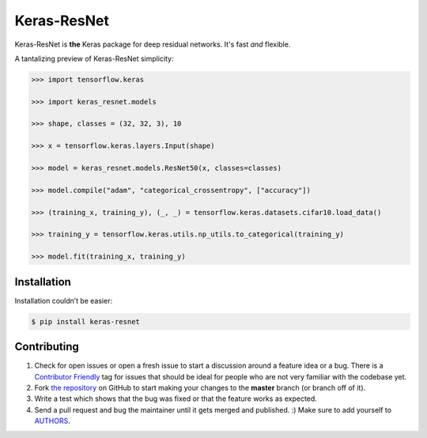 Keras-ResNet
============

.. image:: https://travis-ci.org/broadinstitute/keras-resnet.svg?branch=master
    :target: https://travis-ci.org/broadinstitute/keras-resnet



Keras-ResNet is **the** Keras package for deep residual networks. It's fast *and* flexible.

A tantalizing preview of Keras-ResNet simplicity:

.. code-block:: python

    >>> import tensorflow.keras

    >>> import keras_resnet.models

    >>> shape, classes = (32, 32, 3), 10

    >>> x = tensorflow.keras.layers.Input(shape)

    >>> model = keras_resnet.models.ResNet50(x, classes=classes)

    >>> model.compile("adam", "categorical_crossentropy", ["accuracy"])

    >>> (training_x, training_y), (_, _) = tensorflow.keras.datasets.cifar10.load_data()

    >>> training_y = tensorflow.keras.utils.np_utils.to_categorical(training_y)

    >>> model.fit(training_x, training_y)

Installation
------------

Installation couldn’t be easier:

.. code-block:: bash

    $ pip install keras-resnet

Contributing
------------

#. Check for open issues or open a fresh issue to start a discussion around a feature idea or a bug. There is a `Contributor Friendly`_ tag for issues that should be ideal for people who are not very familiar with the codebase yet.
#. Fork `the repository`_ on GitHub to start making your changes to the **master** branch (or branch off of it).
#. Write a test which shows that the bug was fixed or that the feature works as expected.
#. Send a pull request and bug the maintainer until it gets merged and published. :) Make sure to add yourself to AUTHORS_.

.. _`the repository`: http://github.com/0x00b1/keras-resnet
.. _AUTHORS: https://github.com/0x00b1/keras-resnet/blob/master/AUTHORS.rst
.. _Contributor Friendly: https://github.com/0x00b1/keras-resnet/issues?direction=desc&labels=Contributor+Friendly&page=1&sort=updated&state=open
